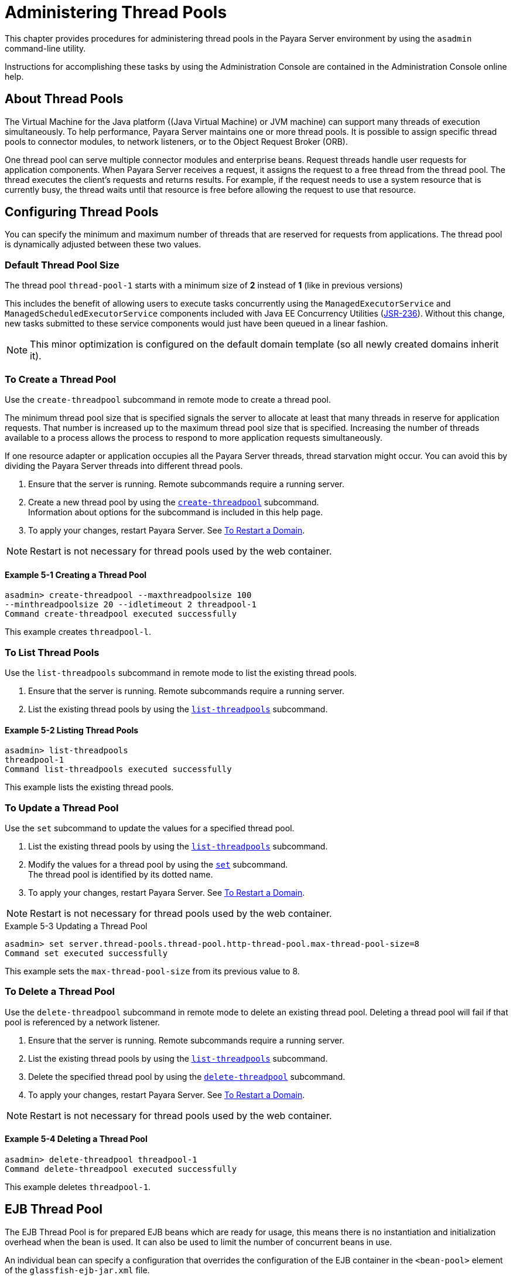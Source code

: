 [[administering-thread-pools]]
= Administering Thread Pools

This chapter provides procedures for administering thread pools in the Payara Server environment by using the `asadmin` command-line utility.

Instructions for accomplishing these tasks by using the Administration Console are contained in the Administration Console online help.

[[about-thread-pools]]
== About Thread Pools

The Virtual Machine for the Java platform ((Java Virtual Machine) or JVM machine) can support many threads of execution simultaneously.
To help performance, Payara Server maintains one or more thread pools. It is possible to assign specific thread pools to connector modules,
to network listeners, or to the Object Request Broker (ORB).

One thread pool can serve multiple connector modules and enterprise beans. Request threads handle user requests for application components.
When Payara Server receives a request, it assigns the request to a free thread from the thread pool. The thread executes the client's requests and returns results.
For example, if the request needs to use a system resource that is currently busy, the thread waits until that resource is free before allowing the request to use that resource.

[[configuring-thread-pools]]
== Configuring Thread Pools

You can specify the minimum and maximum number of threads that are reserved for requests from applications. The thread pool is dynamically adjusted between these two values.

[[default-thread-pool-size]]
=== Default Thread Pool Size

The thread pool `thread-pool-1` starts with a minimum size of *2* instead of *1* (like in previous versions)

This includes the benefit of allowing users to execute tasks concurrently using the `ManagedExecutorService` and `ManagedScheduledExecutorService` components included with Java EE Concurrency Utilities (link:https://github.com/opentracing/specification/blob/master/specification.md[JSR-236]).
Without this change, new tasks submitted to these service components would just have been queued in a linear fashion.

NOTE: This minor optimization is configured on the default domain template (so all newly created domains inherit it).

[[to-create-a-thread-pool]]
=== To Create a Thread Pool

Use the `create-threadpool` subcommand in remote mode to create a thread pool.

The minimum thread pool size that is specified signals the server to allocate at least that many threads in reserve for application requests. That number is
increased up to the maximum thread pool size that is specified. Increasing the number of threads available to a process allows the process to respond to more application
requests simultaneously.

If one resource adapter or application occupies all the Payara Server threads, thread starvation might occur. You can avoid this by dividing the Payara Server threads
into different thread pools.

. Ensure that the server is running. Remote subcommands require a running server.
. Create a new thread pool by using the
xref:ROOT:Technical Documentation/Payara Server Documentation/Command Reference/create-threadpool.adoc[`create-threadpool`] subcommand. +
Information about options for the subcommand is included in this help page.
. To apply your changes, restart Payara Server. See xref:Technical Documentation/Payara Server Documentation/General Administration/domains.adoc#to-restart-a-domain[To Restart a Domain].

NOTE: Restart is not necessary for thread pools used by the web container.

==== Example 5-1 Creating a Thread Pool

[source,shell]
----
asadmin> create-threadpool --maxthreadpoolsize 100 
--minthreadpoolsize 20 --idletimeout 2 threadpool-1
Command create-threadpool executed successfully
----
This example creates `threadpool-l`.

[[to-list-thread-pools]]
=== To List Thread Pools

Use the `list-threadpools` subcommand in remote mode to list the existing thread pools.

. Ensure that the server is running. Remote subcommands require a running server.
. List the existing thread pools by using the xref:ROOT:Technical Documentation/Payara Server Documentation/Command Reference/list-threadpools.adoc[`list-threadpools`] subcommand.

==== Example 5-2 Listing Thread Pools

[source,shell]
----
asadmin> list-threadpools
threadpool-1
Command list-threadpools executed successfully
----
This example lists the existing thread pools.

[[to-update-a-thread-pool]]
=== To Update a Thread Pool

Use the `set` subcommand to update the values for a specified thread pool.

. List the existing thread pools by using the xref:ROOT:Technical Documentation/Payara Server Documentation/Command Reference/list-threadpools.adoc[`list-threadpools`] subcommand.
. Modify the values for a thread pool by using the xref:ROOT:Technical Documentation/Payara Server Documentation/Command Reference/set.adoc[`set`] subcommand. +
The thread pool is identified by its dotted name.
. To apply your changes, restart Payara Server. See xref:Technical Documentation/Payara Server Documentation/General Administration/domains.adoc#to-restart-a-domain[To Restart a Domain]. +

NOTE: Restart is not necessary for thread pools used by the web container.

.Example 5-3 Updating a Thread Pool
[source,shell]
----
asadmin> set server.thread-pools.thread-pool.http-thread-pool.max-thread-pool-size=8
Command set executed successfully
----
This example sets the `max-thread-pool-size` from its previous value to 8.

[[to-delete-a-thread-pool]]
=== To Delete a Thread Pool

Use the `delete-threadpool` subcommand in remote mode to delete an existing thread pool. Deleting a thread pool will fail if that pool is referenced by a network listener.

. Ensure that the server is running. Remote subcommands require a running server.
. List the existing thread pools by using the xref:ROOT:Technical Documentation/Payara Server Documentation/Command Reference/list-threadpools.adoc[`list-threadpools`] subcommand.
. Delete the specified thread pool by using the xref:ROOT:Technical Documentation/Payara Server Documentation/Command Reference/delete-threadpool.adoc[`delete-threadpool`] subcommand.
. To apply your changes, restart Payara Server. See xref:Technical Documentation/Payara Server Documentation/General Administration/domains.adoc#to-restart-a-domain[To Restart a Domain]. +

NOTE: Restart is not necessary for thread pools used by the web container.

==== Example 5-4 Deleting a Thread Pool

[source,shell]
----
asadmin> delete-threadpool threadpool-1
Command delete-threadpool executed successfully
----
This example deletes `threadpool-1`.

[[ejb-thread-pool]]
== EJB Thread Pool

The EJB Thread Pool is for prepared EJB beans which are ready for usage, this means there is no instantiation and initialization overhead when the bean is used. It can also be used to limit the number of concurrent beans in use.

An individual bean can specify a configuration that overrides the configuration of the EJB container in the `<bean-pool>` element of the `glassfish-ejb-jar.xml` file.

[[configuration-properties]]
=== EJB Thread Pool Configuration Properties

The EJB Thread Pool has the following properties configured by default.

[cols="20,20,60",options="header"]
|=======================================================================
|Setting Name |Default Value |Description
|Core Pool Size |16 |The minimum number of threads in the EJB container thread pool
|Max Pool Size |32 |The maximum number of threads in the EJB container thread pool
|Keep Alive Seconds |60 |The time, in seconds, which threads in excess of thread-core-pool-size are deleted
|Queue Capacity |Integer.MAX_VALUE (2,147,483,647) |The size, in bytes, of the thread pool queue which stores new requests while new threads are created if more than thread-core-pool-size number of threads are running.
|Allow Core Thread Timeout |false |All threads, including core threads, are subject to termination after thread-keep-alive-seconds
|Prestart All Core Threads |false |Threads in the EJB container thread pool are started even if no requests have arrived, and the pool has a non-empty queue
|=======================================================================

[[configuring-the-pool]]
== Configuring the EJB Thread Pool

The EJB thread pool can be configured with either the admin console or the asadmin CLI, by making use of the following configuration properties.

[cols="35,65",options="header"]
|=======================================================================
|Property Name |Value Constraints
|thread-core-pool-size |Cannot be less than 0, larger than max int, and must be larger than `thread-max-pool-size`
|thread-max-pool-size |Cannot be less than 1 or greater than max int
|thread-keep-alive-seconds |Cannot be less than 0 or greater than max int
|thread-queue-capacity |Cannot be less than 1 or greater than max int
|allow-core-thread-timeout |Must be true or false
|prestart-all-core-threads |Must be true or false
|=======================================================================

=== Using the Admin Console
To configure the EJB thread pool using the admin console, go to Configuration → [instance-configuration] → EJB Container and scroll down to see `Additional Properties`.

Add a new additional property, set the Name to the property name from the table above of the property you want to set, and set the Value to a valid value for that property.

image:ejb/ejb-thread-pool-admin-console-configuration.png[Admin Console Configuration]

=== Using the Asadmin CLI
To configure the EJB thread pool with the asadmin CLI, execute the following set command, replacing the configName with the name of your configuration, the property name with a property name from the table above and a valid value for that property.

[source, shell]
----
asadmin set configs.config.${configName}.ejb-container.property.${propertyName}=${propertyValue}
----





